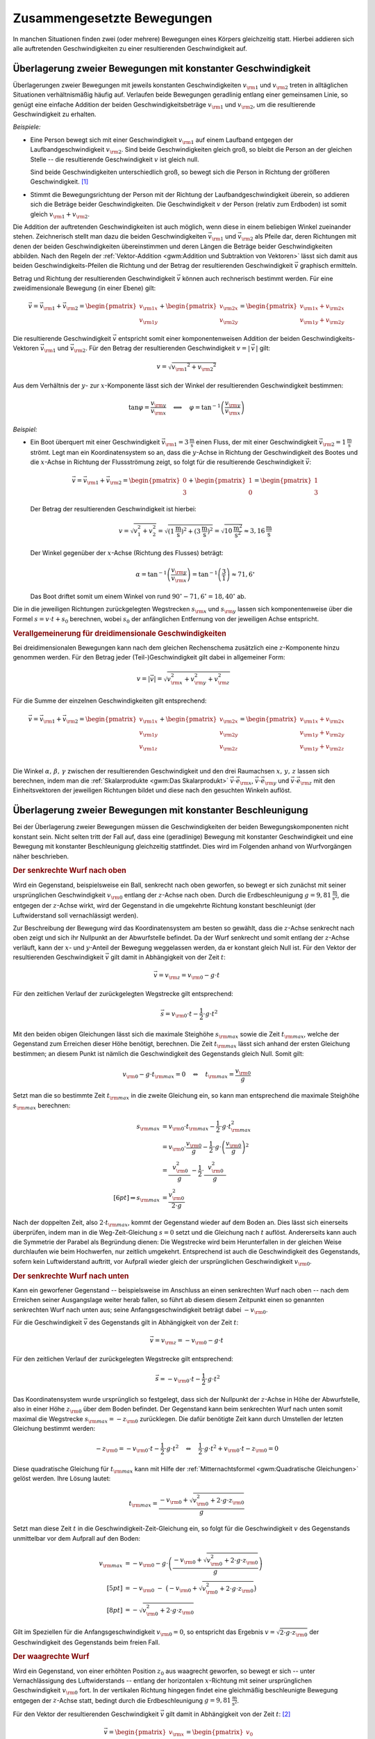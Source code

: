 .. _Zusammengesetzte Bewegungen:

Zusammengesetzte Bewegungen
===========================

In manchen Situationen finden zwei (oder mehrere) Bewegungen eines Körpers
gleichzeitig statt. Hierbei addieren sich alle auftretenden Geschwindigkeiten zu
einer resultierenden Geschwindigkeit auf. 


.. _Überlagerung zweier Bewegungen mit konstanter Geschwindigkeit:

Überlagerung zweier Bewegungen mit konstanter Geschwindigkeit
-------------------------------------------------------------

Überlagerungen zweier Bewegungen mit jeweils konstanten Geschwindigkeiten
:math:`v _{\rm{1}}` und :math:`v _{\rm{2}}` treten in alltäglichen Situationen
verhältnismäßig häufig auf. Verlaufen beide Bewegungen geradlinig entlang
einer gemeinsamen Linie, so genügt eine einfache Addition der beiden
Geschwindigkeitsbeträge :math:`v _{\rm{1}}` und :math:`v _{\rm{2}}`, um die
resultierende Geschwindigkeit zu erhalten.

*Beispiele:*
    
* Eine Person bewegt sich mit einer Geschwindigkeit :math:`v _{\rm{1}}` auf
  einem Laufband entgegen der Laufbandgeschwindigkeit :math:`v _{\rm{2}}`. Sind
  beide Geschwindigkeiten gleich groß, so bleibt die Person an der gleichen
  Stelle -- die resultierende Geschwindigkeit :math:`v` ist gleich null. 
  
  Sind beide Geschwindigkeiten unterschiedlich groß, so bewegt sich die Person
  in Richtung der größeren Geschwindigkeit. [#]_

* Stimmt die Bewegungsrichtung der Person mit der Richtung der
  Laufbandgeschwindigkeit überein, so addieren sich die Beträge beider
  Geschwindigkeiten. Die Geschwindigkeit :math:`v` der Person (relativ zum
  Erdboden) ist somit gleich :math:`v _{\rm{1}} + v _{\rm{2}}`.

Die Addition der auftretenden Geschwindigkeiten ist auch möglich, wenn diese in
einem beliebigen Winkel zueinander stehen. Zeichnerisch stellt man dazu die
beiden Geschwindigkeiten :math:`\vec{v} _{\rm{1}}` und :math:`\vec{v} _{\rm{2}}`
als Pfeile dar, deren Richtungen mit denen der beiden Geschwindigkeiten
übereinstimmen und deren Längen die Beträge beider Geschwindigkeiten abbilden.
Nach den Regeln der :ref:`Vektor-Addition <gwm:Addition und Subtraktion von
Vektoren>` lässt sich damit aus beiden Geschwindigkeits-Pfeilen die Richtung und
der Betrag der resultierenden Geschwindigkeit :math:`\vec{v}` graphisch
ermitteln.

Betrag und Richtung der resultierenden Geschwindigkeit :math:`\vec{v}` können
auch rechnerisch bestimmt werden. Für eine zweidimensionale Bewegung (in einer
Ebene) gilt:

.. math::
    
    \vec{v} = \vec{v} _{\rm{1}} + \vec{v} _{\rm{2}} = \begin{pmatrix}
    v _{\rm{1x}} \\
    v _{\rm{1y}} 
    \end{pmatrix}
    + \begin{pmatrix}
    v _{\rm{2x}} \\
    v _{\rm{2y}} 
    \end{pmatrix} = \begin{pmatrix}
    v _{\rm{1x}} + v _{\rm{2x}} \\
    v _{\rm{1y}} + v _{\rm{2y}} 
    \end{pmatrix}

Die resultierende Geschwindigkeit :math:`\vec{v}` entspricht somit einer
komponentenweisen Addition der beiden Geschwindigkeits-Vektoren
:math:`\vec{v}_{\rm{1}}` und :math:`\vec{v}_{\rm{2}}`. Für den Betrag der
resultierenden Geschwindigkeit :math:`v = | \, \vec{v} \, |` gilt:

.. math::
    
    v = \sqrt{v _{\rm{1}} ^2 + v _{\rm{2}} ^2} 
    
Aus dem Verhältnis der :math:`y`- zur :math:`x`-Komponente lässt sich der
Winkel der resultierenden Geschwindigkeit bestimmen:

.. math::
    
    \tan{\varphi } = \frac{v _{\rm{y}}}{v _{\rm{x}}} \quad \Longleftrightarrow
    \quad \varphi = \tan ^{-1}{\left(\frac{v _{\rm{y}}}{v _{\rm{x}}}\right)}

*Beispiel:*
    
* Ein Boot überquert mit einer Geschwindigkeit :math:`\vec{v} _{\rm{1}} =
  \unit[3]{\frac{m}{s}}` einen Fluss, der mit einer Geschwindigkeit
  :math:`\vec{v}_{\rm{2}} = \unit[1]{\frac{m}{s}}` strömt. Legt man ein
  Koordinatensystem so an, dass die :math:`y`-Achse in Richtung der
  Geschwindigkeit des Bootes und die :math:`x`-Achse in Richtung der
  Flussströmung zeigt, so folgt für die resultierende Geschwindigkeit
  :math:`\vec{v}`:

  .. math::
      
      \vec{v} = \vec{v}_{\rm{1}} + \vec{v}_{\rm{2}} = \begin{pmatrix}
      0 \\ 3
      \end{pmatrix} + \begin{pmatrix}
      1 \\ 0
      \end{pmatrix} = \begin{pmatrix}
      1 \\ 3
      \end{pmatrix}
      
  Der Betrag der resultierenden Geschwindigkeit ist hierbei: 

  .. math::
      
      v = \sqrt{v_1^2 + v_2^2} = \sqrt{\left(\unit[1]{\frac{m}{s}}\right)^2 +
      \left( \unit[3]{\frac{m}{s}}\right)^2} = \sqrt{\unit[10]{\frac{m^2}{s^2}}}
      \approx \unit[3,16]{\frac{m}{s}} 

  Der Winkel gegenüber der :math:`x`-Achse (Richtung des Flusses) beträgt:
  
  .. math::
      
      \alpha = \tan^{-1}{\left(\frac{v _{\rm{y}}}{v _{\rm{x}}}\right)} = \tan
      ^{-1}{\left( \frac{3}{1} \right)} \approx 71,6 ^{\circ}
      
  Das Boot driftet somit um einem Winkel von rund :math:`90^{\circ} - 71,6^{\circ} = 18,40^{\circ}`
  ab.

Die in die jeweiligen Richtungen zurückgelegten Wegstrecken :math:`s _{\rm{x}}`
und :math:`s _{\rm{y}}` lassen sich komponentenweise über die Formel :math:`s =
v \cdot t + s_0` berechnen, wobei :math:`s_0` der anfänglichen Entfernung von
der jeweiligen Achse entspricht.


.. _Verallgemeinerung für dreidimensionale Geschwindigkeiten:

.. rubric:: Verallgemeinerung für dreidimensionale Geschwindigkeiten

Bei dreidimensionalen Bewegungen kann nach dem gleichen Rechenschema zusätzlich
eine :math:`z`-Komponente hinzu genommen werden. Für den Betrag jeder
(Teil-)Geschwindigkeit gilt dabei in allgemeiner Form:

.. math::
    
    v = |\vec{v}| = \sqrt{v _{\rm{x}}^2 + v _{\rm{y}}^2 + v _{\rm{z}}^2}{\color{white}\ldots}


Für die Summe der einzelnen Geschwindigkeiten gilt entsprechend:

.. math::
    
    \vec{v} = \vec{v} _{\rm{1}} + \vec{v} _{\rm{2}} = \begin{pmatrix}
    v _{\rm{1x}} \\
    v _{\rm{1y}} \\ 
    v _{\rm{1z}} \\ 
    \end{pmatrix}
    + \begin{pmatrix}
    v _{\rm{2x}} \\
    v _{\rm{2y}} \\
    v _{\rm{2z}} \\
    \end{pmatrix} = \begin{pmatrix}
    v _{\rm{1x}} + v _{\rm{2x}} \\
    v _{\rm{1y}} + v _{\rm{2y}} \\
    v _{\rm{1y}} + v _{\rm{2z}} 
    \end{pmatrix}

Die Winkel :math:`\alpha ,\, \beta ,\, \gamma` zwischen der resultierenden
Geschwindigkeit und den drei Raumachsen :math:`x ,\, y ,\, z` lassen sich
berechnen, indem man die :ref:`Skalarprodukte <gwm:Das Skalarprodukt>`
:math:`\vec{v} \cdot \vec{e} _{\rm{x}}`, :math:`\vec{v} \cdot \vec{e} _{\rm{y}}`
und :math:`\vec{v} \cdot \vec{e} _{\rm{z}}` mit den Einheitsvektoren der
jeweiligen Richtungen bildet und diese nach den gesuchten Winkeln auflöst. 


.. index:: Wurf

.. _Überlagerung zweier Bewegungen mit konstanter Beschleunigung:

Überlagerung zweier Bewegungen mit konstanter Beschleunigung
------------------------------------------------------------

Bei der Überlagerung zweier Bewegungen müssen die Geschwindigkeiten der beiden
Bewegungskomponenten nicht konstant sein. Nicht selten tritt der Fall auf, dass
eine (geradlinige) Bewegung mit konstanter Geschwindigkeit und eine Bewegung mit
konstanter Beschleunigung gleichzeitig stattfindet. Dies wird im Folgenden
anhand von Wurfvorgängen näher beschrieben.

.. index:: Wurf; senkrecht

.. _Senkrechter Wurf nach oben:

.. rubric:: Der senkrechte Wurf nach oben

Wird ein Gegenstand, beispielsweise ein Ball, senkrecht nach oben geworfen, so
bewegt er sich zunächst mit seiner ursprünglichen Geschwindigkeit :math:`v
_{\rm{0}}` entlang der :math:`z`-Achse nach oben. Durch die Erdbeschleunigung
:math:`g = \unit[9,81]{\frac{m}{s^2}}`, die entgegen der :math:`z`-Achse wirkt,
wird der Gegenstand in die umgekehrte Richtung konstant beschleunigt (der
Luftwiderstand soll vernachlässigt werden).

Zur Beschreibung der Bewegung wird das Koordinatensystem am besten so gewählt,
dass die :math:`z`-Achse senkrecht nach oben zeigt und sich ihr Nullpunkt an der
Abwurfstelle befindet. Da der Wurf senkrecht und somit entlang der
:math:`z`-Achse verläuft, kann der :math:`x`- und :math:`y`-Anteil der Bewegung
weggelassen werden, da er konstant gleich Null ist. Für den Vektor der
resultierenden Geschwindigkeit :math:`\vec{v}` gilt damit in Abhängigkeit von
der Zeit :math:`t`: 

.. math::
    
    \vec{v} = v _{\rm{z}} = v _{\rm{0}} - g \cdot t 

Für den zeitlichen Verlauf der zurückgelegten Wegstrecke gilt entsprechend:

.. math::
    
    {\color{white}.\;\;\,}\vec{s} = v _{\rm{0}} \cdot t - \frac{1}{2} \cdot g \cdot t^2 

Mit den beiden obigen Gleichungen lässt sich die maximale Steighöhe :math:`s
_{\rm{max}}` sowie die Zeit :math:`t _{\rm{max}}`, welche der Gegenstand zum
Erreichen dieser Höhe benötigt, berechnen. Die Zeit :math:`t _{\rm{max}}` lässt
sich anhand der ersten Gleichung bestimmen; an diesem Punkt ist nämlich die
Geschwindigkeit des Gegenstands gleich Null. Somit gilt: 

.. math::
    
    v _{\rm{0}} - g \cdot t _{\rm{max}} = 0 \quad \Leftrightarrow \quad t
    _{\rm{max}} = \frac{v _{\rm{0}}}{g}

Setzt man die so bestimmte Zeit :math:`t _{\rm{max}}` in die zweite Gleichung
ein, so kann man entsprechend die maximale Steighöhe :math:`s _{\rm{max}}`
berechnen:

.. math::
    
    {\color{white}\ldots \qquad \quad \;}s _{\rm{max}} &= v _{\rm{0}} \cdot t
    _{\rm{max}} - \frac{1}{2} \cdot g \cdot t _{\rm{max}}^2 \\
    &= v _{\rm{0}} \cdot \frac{v _{\rm{0}}}{g} - \frac{1}{2} \cdot g \cdot
    \left( \frac{v _{\rm{0}}}{g}\right)^2 \\
    &= \frac{\phantom{..} v _{\rm{0}}^2 \phantom{.}}{g} - \frac{1}{2} \cdot
    \frac{\phantom{..}v _{\rm{0}}^2 \phantom{.}}{g} \\[6pt] \Rightarrow s
    _{\rm{max}} &= \frac{v _{\rm{0}}^2}{2 \cdot g}

Nach der doppelten Zeit, also :math:`2 \cdot t _{\rm{max}}`, kommt der
Gegenstand wieder auf dem Boden an. Dies lässt sich einerseits überprüfen, indem
man in die Weg-Zeit-Gleichung :math:`s = 0` setzt und die Gleichung nach
:math:`t` auflöst. Andererseits kann auch die Symmetrie der Parabel als
Begründung dienen: Die Wegstrecke wird beim Herunterfallen in der gleichen Weise
durchlaufen wie beim Hochwerfen, nur zeitlich umgekehrt. Entsprechend ist auch
die Geschwindigkeit des Gegenstands, sofern kein Luftwiderstand auftritt, vor
Aufprall wieder gleich der ursprünglichen Geschwindigkeit :math:`v _{\rm{0}}`.


.. _Senkrechter Wurf nach unten:

.. rubric:: Der senkrechte Wurf nach unten

Kann ein geworfener Gegenstand -- beispielsweise im Anschluss an einen
senkrechten Wurf nach oben -- nach dem Erreichen seiner Ausgangslage weiter
herab fallen, so führt ab diesem diesem Zeitpunkt einen so genannten senkrechten
Wurf nach unten aus; seine Anfangsgeschwindigkeit beträgt dabei :math:`-v
_{\rm{0}}`. 

Für die Geschwindigkeit :math:`\vec{v}` des Gegenstands gilt in Abhängigkeit von der
Zeit :math:`t`: 

.. math::
    
    \vec{v} = v _{\rm{z}} = -v _{\rm{0}} - g \cdot t 

Für den zeitlichen Verlauf der zurückgelegten Wegstrecke gilt entsprechend:

.. math::
    
    {\color{white}.}\vec{s} = -v _{\rm{0}} \cdot t -\frac{1}{2} \cdot g \cdot t^2 

Das Koordinatensystem wurde ursprünglich so festgelegt, dass sich der Nullpunkt
der :math:`z`-Achse in Höhe der Abwurfstelle, also in einer Höhe :math:`z
_{\rm{0}}` über dem Boden befindet. Der Gegenstand kann beim senkrechten Wurf
nach unten somit maximal die Wegstrecke :math:`s _{\rm{max}} = -z _{\rm{0}}`
zurücklegen. Die dafür benötigte Zeit kann durch Umstellen der letzten Gleichung
bestimmt werden:

.. math::
    
    - z _{\rm{0}} = -v _{\rm{0}} \cdot t - \frac{1}{2} \cdot g \cdot t^2 \quad
      \Leftrightarrow \quad \frac{1}{2} \cdot g \cdot t^2 + v _{\rm{0}} \cdot t
      - z _{\rm{0}} = 0
    
Diese quadratische Gleichung für :math:`t _{\rm{max}}` kann mit Hilfe der
:ref:`Mitternachtsformel <gwm:Quadratische Gleichungen>` gelöst werden. Ihre Lösung
lautet:

.. math::
    
    t _{\rm{max}} = \frac{-v _{\rm{0}} + \sqrt{v _{\rm{0}}^2 + 2 \cdot g \cdot z
    _{\rm{0}}}}{g}

Setzt man diese Zeit :math:`t` in die Geschwindigkeit-Zeit-Gleichung ein, so
folgt für die Geschwindigkeit :math:`v` des Gegenstands unmittelbar vor dem
Aufprall auf den Boden:

.. math::
    
    v _{\rm{max}} &= -v _{\rm{0}} - g \cdot \left(\frac{-v _{\rm{0}} + \sqrt{v
    _{\rm{0}}^2 + 2 \cdot g \cdot z _{\rm{0}}}}{g}\right) \\[5pt]
    &= -v _{\rm{0}} \;\;\; - \;\; \big( -v _{\rm{0}} + \sqrt{v _{\rm{0}}^2 + 2
    \cdot g \cdot z _{\rm{0}}}\big) \\[8pt]
    &= - \sqrt{v _{\rm{0}}^2 + 2 \cdot g \cdot z _{\rm{0}}}

Gilt im Speziellen für die Anfangsgeschwindigkeit :math:`v _{\rm{0}} = 0`, so
entspricht das Ergebnis :math:`v = \sqrt{2 \cdot g \cdot z _{\rm{0}}}` der
Geschwindigkeit des Gegenstands beim freien Fall.

..  Mit dieser Geschwindigkeit kann der Gegenstand beispielsweise nach einem elastischen
..  Aufprall auf dem Boden, wieder maximal die ursprüngliche Ausgangslage erreichen
..  (sofern der Luftwiderstand vernachlässigbar ist).

.. index:: Wurf; waagrecht

.. _Waagrechter Wurf:

.. rubric:: Der waagrechte Wurf

Wird ein Gegenstand, von einer erhöhten Position :math:`z _0` aus waagrecht geworfen,
so bewegt er sich -- unter Vernachlässigung des Luftwiderstands -- entlang der
horizontalen :math:`x`-Richtung mit seiner ursprünglichen Geschwindigkeit
:math:`v _{\rm{0}}` fort. In der vertikalen Richtung hingegen findet eine
gleichmäßig beschleunigte Bewegung entgegen der :math:`z`-Achse statt, bedingt
durch die Erdbeschleunigung :math:`g = \unit[9,81]{\frac{m}{s^2}}`. 

Für den Vektor der resultierenden Geschwindigkeit :math:`\vec{v}` gilt damit in
Abhängigkeit von der Zeit :math:`t`: [#]_
  
.. math::
    
    \vec{v} = \begin{pmatrix} v _{\rm{x}} \\ v _{\rm{z}} \\ \end{pmatrix} =
    \begin{pmatrix} v_0 \\ - g \cdot t \end{pmatrix}{\color{white}\ldots}
    
Für den zeitlichen Verlauf der zurückgelegten Wegstrecke gilt entsprechend:
    
.. math::
    
    {\color{white}\ldots \quad \; }\vec{s} = \begin{pmatrix} s _{\rm{x}} \\ s
    _{\rm{z}} \\ \end{pmatrix} =
    \begin{pmatrix} v_0 \cdot t \\[3pt] - \frac{1}{2} \cdot g \cdot t^2 + z_0
    \end{pmatrix}
    
Die maximale Flugzeit :math:`t _{\rm{max}}` lässt sich aus der
:math:`z`-Komponente des zurückgelegten Weges bestimmen. Gilt nämlich :math:`s
_{\rm{z}} = 0`, so ist der Gegenstand auf dem Boden aufgekommen. Für die
zugehörige Zeit :math:`t _{\rm{max}}` gilt somit:

.. math::
    
    - \frac{1}{2} \cdot g \cdot t _{\rm{max}} + z _{\rm{0}} = 0 \quad
      \Leftrightarrow \quad t _{\rm{max}} = \sqrt{\frac{2 \cdot z _{\rm{0}}}{g}}

Damit lässt sich ebenso die maximale Wurfweite :math:`s _{\rm{x,max}}` bestimmen:

.. math::
    
   s  _{\rm{x,max}} = v _{\rm{0}} \cdot t _{\rm{max}} = v_0  \cdot \sqrt{\frac{2
   \cdot z _{\rm{0}}}{g}}

.. index:: Wurf; schief

.. _Schiefer Wurf:

.. rubric:: Der schiefe Wurf

Wird ein Gegenstand gegenüber der Horizontalen in einem Winkel :math:`\alpha`
abgeworfen :math:`(0 < \alpha < 90^{\circ})`, so spricht man von einem schiefen Wurf.
Die Bewegung hat dabei, sofern der Luftwiderstand vernachlässigt werden kann,
stets einen parabelförmigen Verlauf. Um dies zu erklären, kann man sich die
Bewegung als zwei unabhängig voneinander stattfindende Teilbewegungen
vorstellen: Eine geradlinige Bewegung mit einer konstanter Geschwindigkeit
:math:`v _{\rm{x}}` in horizontaler Richtung und eine geradlinige Bewegung mit
der konstanten Beschleunigung :math:`g` in vertikaler Richtung.

Für die Komponenten :math:`v _{\rm{0x}}` und :math:`v _{\rm{0z}}` der
Geschwindigkeit :math:`v _{\rm{0}}` des Gegenstands beim Abwurf gilt:

.. math::
    :label: eqn-schiefer-wurf-start
    
    \vec{v} _{\rm{0}} = \begin{pmatrix}
    v _{\rm{0x}} \\
    v _{\rm{0z}} \\
    \end{pmatrix} = \begin{pmatrix}
    v _{\rm{0}} \cdot \cos{\alpha}\\
    v _{\rm{0}} \cdot \sin{\alpha}\\
    \end{pmatrix}

Ohne Luftwiderstand bleibt die horizontale Komponente der Geschwindigkeit
unverändert. In vertikaler Richtung wird der Gegenstand hingegen -- wie beim
senkrechten Wurf nach oben -- mit der Beschleunigung :math:`\unit[9,81]{m/s^2}`
zum Erdmittelpunkt hin beschleunigt. Für die Geschwindigkeit :math:`\vec{v}`
gilt somit in Abhängigkeit von der Zeit :math:`t`:

.. math::
    :label: eqn-schiefer-wurf-geschwindigkeit
    
    \vec{v} = \begin{pmatrix}
    v _{\rm{x}}\\
    v _{\rm{z}} \\
    \end{pmatrix}
    = \begin{pmatrix}
    v _{\rm{0x}} \\
    v _{\rm{0z}} - g \cdot t 
    \end{pmatrix}

Es findet also eine Überlagerung einer Bewegung mit konstanter Geschwindigkeit
in :math:`x`-Richtung und einer Bewegung mit konstanter Beschleunigung in
:math:`z`-Richtung statt. Für die in beiden Richtungen zurückgelegten
Wegstrecken :math:`s _{\rm{x}}` und :math:`s _{\rm{y}}` gilt:

.. math::
    :label: eqn-schiefer-wurf-wegstrecke
    
    \vec{s} = \begin{pmatrix}
    s _{\rm{x}}\\
    s _{\rm{z}} \\
    \end{pmatrix}
    = \begin{pmatrix}
    v _{\rm{0x}} \cdot t \\
    v _{\rm{0z}} \cdot t - \frac{1}{2} \cdot g \cdot t^2 
    \end{pmatrix}

Hierbei wurde angenommen, dass der Gegenstand aus einer Höhe :math:`s
_{\rm{0z}} = \unit[0]{m}` geworfen wurde. Ist :math:`s _{\rm{0z}} \ne 0`, so
muss diese Höhe zur :math:`z`-Komponente addiert werden.

Wie beim senkrechten Wurf gilt für die Zeit :math:`t`, in welcher der Körper die
maximale Steighöhe :math:`s _{\rm{z,max}}` erreicht:

.. math::
    
    v _{\rm{0z}} - g \cdot t _{\rm{z,max}} = 0 \quad \Leftrightarrow \quad t
    _{\rm{z,max}} = \frac{v _{\rm{0z}}}{g}

Setzt man diese Zeit in die Bewegungsgleichung für die :math:`z`-Komponente
ein, so folgt für die maximale Steighöhe :math:`s _{\rm{z,max}}`:

.. math::
    :label: eqn-schiefer-wurf-wurfhoehe
    
    s _{\rm{z,max}} = v _{\rm{0z}} \cdot \frac{v _{\rm{0z}}}{g} - \frac{1}{2}
    \cdot g \cdot \left( \frac{v _{\rm{0z}}}{g} \right)^2 = \frac{v
    _{\rm{0z}}^2}{g} - \frac{1}{2} \cdot g \cdot \frac{v _{\rm{0z}}^2}{g^2} = 
    \frac{v _{\rm{0z}}^2}{2 \cdot g}


..  Wird der Gegenstand aus einer Höhe :math:`h=0` abgeworfen, so ist die Wurfweite
..  am höchsten, wenn :math:`\alpha = 45^{\circ}` ist. Die Wurfweite :math:`s _{\rm{x}}`
..  beträgt in diesem Fall

Die Wurfweite kann man für den obigen Fall :math:`(s _{\rm{0z}} = 0)` einfach
berechnen, indem man bedenkt, dass die Wurfbahn parabelförmig und damit
symmetrisch ist; die Zeit bis zum Aufprall auf dem Boden muss somit doppelt so
lang sein wie die Zeit :math:`t _{\rm{z,max}}` zum Erreichen der maximalen
Steighöhe. In dieser Zeit bewegt sich der Gegenstand in horizontaler Richtung um
folgende Wegstrecke:

.. math::
    :label: eqn-schiefer-wurf-wurfweite
    
    s _{\rm{x,max}} = v _{\rm{0x}} \cdot (2 \cdot t _{\rm{z,max}}) = v_0 \cdot
    \cos{\alpha} \cdot 2 \cdot \frac{v_0 \cdot \sin{\alpha}}{g} = \frac{v_0^2
    \cdot 2 \cdot \sin{\alpha} \cdot \cos{\alpha}}{g} = \frac{v _{\rm{0}}^2
    \cdot \sin{(2 \cdot \alpha)}}{g}

Hierbei wurde im letzten Rechenschritt das Additionstheorem für Sinus-Funktionen
genutzt. [#]_ Die Wurfweite ist also -- ebenfalls wie die Wurfhöhe -- vom
Wurfwinkel :math:`\alpha` abhängig. Für :math:`\alpha = 45^{\circ}` ist im
obigen Fall :math:`\sin{(2 \cdot \alpha)} = \sin{90 ^{\circ}} = 1` und somit die
Wurfweite maximal :math:`(s _{\rm{x,max,45^{\circ}}} = \frac{v_0^2}{g})`.

.. todo:: Übungsaufgaben zusammengesetzte Bewegung!


.. raw:: html

    <hr />
    
.. only:: html

    .. rubric:: Anmerkungen:

.. [#] Definiert man die Bewegungsrichtung der Person (nach rechts) als positiv,
     so kann der Betrag der resultierenden Geschwindigkeit als Differenz beider
     Geschwindigkeiten :math:`v _{\rm{1}} - v _{\rm{2}}` berechnet werden. Gilt
     :math:`v _{\rm{2}} > v _{\rm{1}}`, so ist die resultierende Geschwindigkeit
     "negativ", sie verläuft somit von rechts nach links.

     Schreibt man die Differenz :math:`v _{\rm{1}} - v _{\rm{2}}` als Summe
     :math:`v _{\rm{1}} + (-v _{\rm{2}} )`, so zeigt sich, dass auch in diesem
     Fall -- unter Berücksichtigung der Bewegungsrichtungen -- die resultierende
     Geschwindigkeit gleich der Summe der Einzelgeschwindigkeiten ist.

.. [#] Die  :math:`y`-Komponente der Bewegung ist in diesem Fall konstant gleich
    Null und kann kann daher weggelassen werden, sofern die  :math:`x`-Achse in
    Wurfrichtung zeigt. In der Tat handelt es sich bei einem Wurf um eine
    zweidimensionale Bewegung innerhalb der :math:`xz`-Ebene.

.. [#] Das Additionstheorem für Sinus-Funktionen lautet allgemein:

    .. math::
        
        \sin{(\alpha _1 + \alpha_2)} = \sin{\alpha_1} \cdot \cos{\alpha_2} +
        \cos{\alpha_1} \cdot \sin{\alpha_2}

    Mit :math:`\alpha = \alpha _1 = \alpha_2` folgt somit :math:`\sin{(2 \cdot
    \alpha)} = 2 \cdot \sin{\alpha} \cdot \cos{\alpha}`.
    

